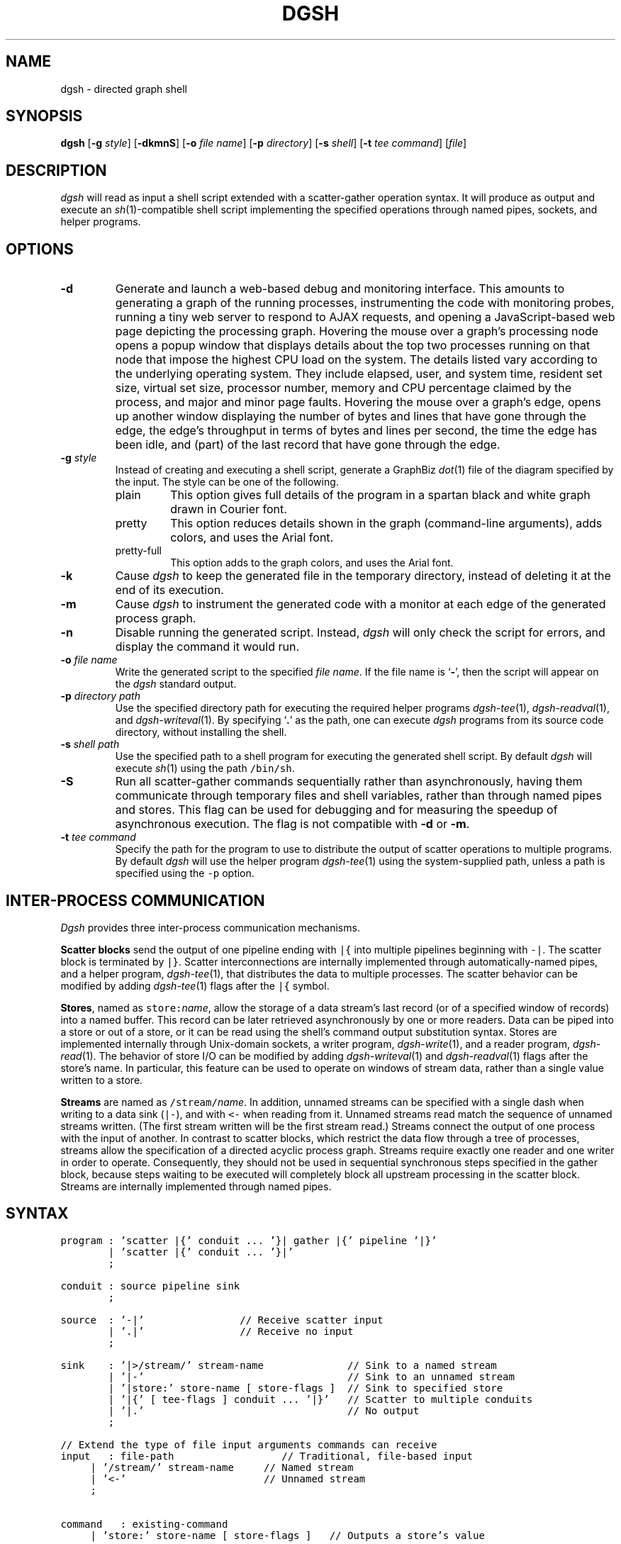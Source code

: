 .TH DGSH 1 "12 August 2014"
.\"
.\" (C) Copyright 2013-2014 Diomidis Spinellis.  All rights reserved.
.\"
.\"  Licensed under the Apache License, Version 2.0 (the "License");
.\"  you may not use this file except in compliance with the License.
.\"  You may obtain a copy of the License at
.\"
.\"      http://www.apache.org/licenses/LICENSE-2.0
.\"
.\"  Unless required by applicable law or agreed to in writing, software
.\"  distributed under the License is distributed on an "AS IS" BASIS,
.\"  WITHOUT WARRANTIES OR CONDITIONS OF ANY KIND, either express or implied.
.\"  See the License for the specific language governing permissions and
.\"  limitations under the License.
.\"
.SH NAME
dgsh \- directed graph shell
.SH SYNOPSIS
\fBdgsh\fP
[\fB\-g\fP \fIstyle\fP]
[\fB\-dkmnS\fP]
[\fB\-o\fP \fIfile name\fP]
[\fB\-p\fP \fIdirectory\fP]
[\fB\-s\fP \fIshell\fP]
[\fB\-t\fP \fItee command\fP]
[\fIfile\fP]
.SH DESCRIPTION
\fIdgsh\fP will read as input a shell script extended with a scatter-gather operation syntax.
It will produce as output and execute an \fIsh\fP(1)-compatible shell script implementing the
specified operations through named pipes, sockets, and helper programs.

.SH OPTIONS
.IP "\fB\-d\fP"
Generate and launch a web-based debug and monitoring interface.
This amounts to
generating a graph of the running processes,
instrumenting the code with monitoring probes,
running a tiny web server to respond to AJAX requests,
and opening a JavaScript-based web page depicting the processing graph.
Hovering the mouse over a graph's processing node opens a popup window that
displays details about the top two processes running on that node
that impose the highest CPU load on the system.
The details listed vary according to the underlying operating system.
They include
elapsed, user, and system time,
resident set size, virtual set size,
processor number,
memory and CPU percentage claimed by the process, and
major and minor page faults.
Hovering the mouse over a graph's edge,
opens up another window displaying
the number of bytes and lines that have gone through the edge,
the edge's throughput in terms of bytes and lines per second,
the time the edge has been idle,
and (part) of the last record that have gone through the edge.

.IP "\fB\-g\fP \fIstyle\fP"
Instead of creating and executing a shell script,
generate a GraphBiz \fIdot\fP(1) file of the diagram specified by the
input.
The style can be one of the following.
.RS
.IP "plain"
This option gives full details of the program in a spartan black and white graph
drawn in Courier font.
.IP "pretty"
This option reduces details shown in the graph
(command-line arguments), adds colors, and uses the Arial font.
.IP "pretty-full"
This option adds to the graph colors, and uses the Arial font.
.RE
.IP "\fB\-k\fP"
Cause \fIdgsh\fP to keep the generated file in the temporary
directory, instead of deleting it at the end of its execution.

.IP "\fB\-m\fP"
Cause \fIdgsh\fP to instrument the generated code with a monitor
at each edge of the generated process graph.

.IP "\fB\-n\fP"
Disable running the generated script.
Instead, \fIdgsh\fP will only check the script for errors, and
display the command it would run.

.IP "\fB\-o\fP \fIfile name\fP"
Write the generated script to the specified \fIfile name\fP.
If the file name is `\fB-\fP', then the script will appear on the
\fIdgsh\fP standard output.

.IP "\fB\-p\fP \fIdirectory path\fP"
Use the specified directory path for executing the required helper
programs \fIdgsh-tee\fP(1), \fIdgsh-readval\fP(1), and \fIdgsh-writeval\fP(1).
By specifying `\fB.\fP' as the path, one can execute \fIdgsh\fP programs from
its source code directory,
without installing the shell.

.IP "\fB\-s\fP \fIshell path\fP"
Use the specified path to a shell program for executing the generated
shell script.
By default \fIdgsh\fP will execute \fIsh\fP(1) using the path
\fC/bin/sh\fP.

.IP "\fB\-S\fP"
Run all scatter-gather commands sequentially rather than
asynchronously, having them communicate
through temporary files and shell variables, rather than through
named pipes and stores.
This flag can be used for debugging and for measuring the
speedup of asynchronous execution.
The flag is not compatible with \fB-d\fP or \fB-m\fP.

.IP "\fB\-t\fP \fItee command\fP"
Specify the path for the program to use to distribute the output of
scatter operations to multiple programs.
By default \fIdgsh\fP will use the helper program \fIdgsh-tee\fP(1)
using the system-supplied path,
unless a path is specified using the \fC-p\fP option.


.SH INTER-PROCESS COMMUNICATION
\fIDgsh\fP provides three inter-process communication mechanisms.
.PP
\fBScatter blocks\fP send the output of one pipeline ending
with \fC|{\fP into multiple pipelines beginning with \fC-|\fP.
The scatter block is terminated by \fC|}\fP.
Scatter interconnections are internally implemented through
automatically-named pipes, and a helper program,
\fIdgsh-tee\fP(1),
that distributes the data to multiple processes.
The scatter behavior can be modified by adding
\fIdgsh-tee\fP(1) flags after the \fC|{\fP symbol.
.PP
\fBStores\fP, named as \fCstore:\fP\fIname\fP, allow the storage of a data stream's
last record (or of a specified window of records) into a named buffer.
This record can be later retrieved asynchronously by one or more readers.
Data can be piped into a store or out of a store, or it can be read
using the shell's command output substitution syntax.
Stores are implemented internally through Unix-domain sockets,
a writer program, \fIdgsh-write\fP(1), and a reader program, \fIdgsh-read\fP(1).
The behavior of store I/O can be modified by adding
\fIdgsh-writeval\fP(1) and \fIdgsh-readval\fP(1) flags after the store's name.
In particular, this feature can be used to operate on windows of stream data,
rather than a single value written to a store.
.PP
\fBStreams\fP are named as \fC/stream/\fP\fIname\fP.
In addition, unnamed streams can be specified with a single dash  when
writing to a data sink (\fC|-\fP), and with \fC<-\fP when reading from
it.
Unnamed streams read match the sequence of unnamed streams written.
(The first stream written will be the first stream read.)
Streams connect the output of one process with the input of another.
In contrast to scatter blocks,
which restrict the data flow through a tree of processes,
streams allow the specification of a directed acyclic process graph.
Streams require exactly one reader and one writer in order to operate.
Consequently, they should not be used in sequential synchronous steps
specified in the gather block, because steps waiting to be executed
will completely block all upstream processing in the scatter block.
Streams are internally implemented through named pipes.

.SH SYNTAX
.PP
.ft C
.ps -1
.nf
program : 'scatter |{' conduit ... '}| gather |{' pipeline '|}'
        | 'scatter |{' conduit ... '}|'
        ;

conduit : source pipeline sink
        ;

source  : '-|'                // Receive scatter input
        | '.|'                // Receive no input
        ;

sink    : '|>/stream/' stream-name              // Sink to a named stream
        | '|-'                                  // Sink to an unnamed stream
        | '|store:' store-name [ store-flags ]  // Sink to specified store
        | '|{' [ tee-flags ] conduit ... '|}'   // Scatter to multiple conduits
        | '|.'                                  // No output
        ;

// Extend the type of file input arguments commands can receive
input   : file-path                  // Traditional, file-based input
	| '/stream/' stream-name     // Named stream
	| '<-'                       // Unnamed stream
	;

command	: existing-command
	| 'store:' store-name [ store-flags ]   // Outputs a store's value
	;
.fi
.ps +1
.ft P
.br

.SH DEADLOCKS
When multiple processes that share resources are executed deadlocks
can occur.
The syntax and semantics of \fIdgsh\fP promote the generation of an
directed acyclic dependency graph, which is deadlock-free.
In addition, \fIdgsh\fP will detect the possibility of a deadlock and issue an
error or a warning.

Using a stream as part of a process that generates it
introduces a circular dependency, which can deadlock.
\fIdgsh\fP will detect and report such cycles in the dependency graph.

A more subtle dependency occurs when a pass-through stream
(a stream generated without any processing through a scatter operation)
is used as an argument in a command.
The scatter operations get blocked until all their outputs are opened
for reading.
This is normally not a problem, because their outputs are opened
by subsequent commands in the \fIscatter\fP section, which are
executed asynchronously.
If however the stream is used in a context where another stream must be
previously be completely processed, before it is opened, then a deadlock
can occur.
\fIdgsh\fP will detect and report through a warning two such cases.
First, the use of a pass-through stream after another stream in
a command that processes its arguments sequentially.
Most Unix commands, apart from
\fIpaste\fP(1),
\fIcomm\fP(1),
\fIjoin\fP(1), and
\fIsort\fP(1) with a \fB-m\fP argument fall in this category.
Second, the use of pass-through stream after another stream
in two separate commands occurring within the \fIgather\fP block,
where commands are executed in a synchronous order.
In both cases the warning can be cleared by replacing the pass-through
construct with an invocation of the \fIcat\fP(1) command.

.SH EXAMPLES
.PP
Report file type, length, and compression performance for a
URL retrieved from the web.  The web file never touches the
disk.
.ft C
.ps -1
.nf
#!/usr/bin/env dgsh

curl -s "$1" |
scatter |{
	-| wc -c |store:NBYTES
	-| file - |store:FILETYPE
	-| compress -c | wc -c |store:COMPRESS
	-| bzip2 -c | wc -c |store:BZIP2
	-| gzip -c | wc -c |store:GZIP
|} gather |{
	cat <<EOF
File URL:      $1
File type:     `store:FILETYPE`
Original size: `store:NBYTES` bytes
compress:      `store:COMPRESS` bytes
gzip:          `store:GZIP` bytes
bzip2:         `store:BZIP2` bytes
EOF
|}
.fi
.ps +1
.ft P
.PP
List the names of duplicate files in the specified directory
.ft C
.ps -1
.nf
#!/usr/bin/env dgsh

# Create list of files
find "$@" -type f |

# Produce lines of the form
# MD5(filename)= 811bfd4b5974f39e986ddc037e1899e7
xargs openssl md5 |

# Convert each line into a "filename md5sum" pair
sed 's/^MD5(//;s/)= / /' |

# Sort by MD5 sum
sort -k2 |

scatter |{

	 # Print an MD5 sum for each file that appears more than once
	 -| awk '{print $2}' | uniq -d |-

	 # Pass through the filename md5sum pairs
	 -||-

|} gather |{
	# Join the repeated MD5 sums with the corresponding file names
	join -2 2 <- <- |
	# Output same files on a single line
	awk '
	BEGIN {ORS=""}
	$1 != prev && prev {print "\n"}
	END {if (prev) print "\n"}
	{if (prev) print " "; prev = $1; print $2}'
|}
.fi
.ps +1
.ft P

.SH FILES
When run,
.I dgsh
creates a temporary directory in
.BR /tmp
with entries following these naming conventions.
.TP
.B \fIname\fP
The communications endpoint for a named store,
implemented as a Unix domain socket.
This socket is written by \fIdgsh-writeval\fP(1) and read by
\fIdgsh-readval\fP(1) or \fIdgsh-httpval\fP(1).
.TP
.B npfo-\fIname\fP.#
A named pipe used to implement a stream with the corresponding name.
The number within the entry's name (#) corresponds to the ordinal number
of the stream, when multiple instances of a command are invoked in parallel
through the scatter
.B -p
option.
.TP
.B npi-#.#.#
A named pipe used as input to a process.
The pipe is fed by \fIdgsh-tee\fP(1).
The three numbers within the entry's name (#) correspond
to the ordinal numbers of:
the scatter-gather block,
the command within the block, and
the command's instance, when multiple instances of a command
are invoked in parallel.
The numbers are used in the same way in all similarly constructed names.
.TP
.B npfo-none-#.#.#
A named pipe used to wait on a process that has no output
(is terminated with \fC|.\fP).
The (background) process's (non-existent) output is redirected to that named pipe.
At the end of the generated code an \fIdgsh-tee\fP(1) command executing
synchronously (in the foreground) is automatically added to read from those named pipes.
When each background process terminates, the write-end of the corresponding named pipe is closed,
\fIdgsh-tee\fP(1) receives an EOF at the read-end,
and stops reading from it.
When all background processes using such named pipes terminate, \fIdgsh-tee\fP(1)
will also terminate and the pipes and stores created for the block are
dismantled.
Without this waiting, the block would terminate too early,
with pipes and stores that were still required by asynchronously
executing processes prematurely removed.
.PP
In addition, when a script is being debugged with the
.B -d
option, the following entries are also created.
.TP
.B .SH_HTTP_PORT
The TCP port used by the HTTP server presenting the debugging interface.
.TP
.B npi-#.#.#.monitor
A named pipe used to monitor the output sent to the corresponding
normal pipe.
The values to this pipe are written by \fIdgsh-monitor\fP(1).
.TP
.B npi-#.#.#.use
A named pipe used for the actual data passing through a monitored pipe.
.TP
.B nps-\fIname\fP.monitor
A named pipe used to monitor the output sent to the corresponding store.
The values to this pipe are written by \fIdgsh-monitor\fP(1).
.TP
.B nps-\fIname\fP.use
A named pipe used for the actual data being sent to a store.
.TP
.B mon-npi-#.#.#
A Unix domain socket implementing the store for
the \fIdgsh-monitor\fP(1) data regarding the last
record that passed through the corresponding named pipe.
.TP
.B pid-node_cmd_#_#_#.json
A file containing the process-id of the parent process corresponding
to a processing graph node in JSON format.
.TP
.B mon-nps-\fIname\fP
A Unix domain socket implementing the store for
the \fIdgsh-monitor\fP(1) data regarding the last
record that passed to the corresponding store.
.TP
.B index.html
The debugging interface web page.
.TP
.B graph-monitor.js
Debugging functionality implemented in JavaScript.
.TP
.B graph-monitor.css
Web page styling.
.TP
.B jquery.js
Minified version of the jQuery library.

.SH "SEE ALSO"
\fIdgsh-tee\fP(1),
\fIdgsh-writeval\fP(1),
\fIdgsh-readval\fP(1),
\fIdgsh-monitor\fP(1)
\fIdgsh-httpval\fP(1)

.SH AUTHOR
Diomidis Spinellis \(em <http://www.spinellis.gr>

.SH BUGS
The transformation of the \fIdgsh\fP script into an \fIsh\fP(1) script
is performed using regular expressions,
and can therefore be thrown off by edge-cases,
like HERE documents containing \fIdgsh\fP syntax.

The implementation of the \fB-S\fP flag functionality assumes
that commands are topologically ordered within the script.
